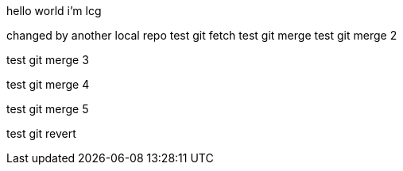 hello world
i'm lcg

changed by another local repo
test git fetch
test git merge
test git merge 2

test git merge 3

test git merge 4

test git merge 5

test git revert